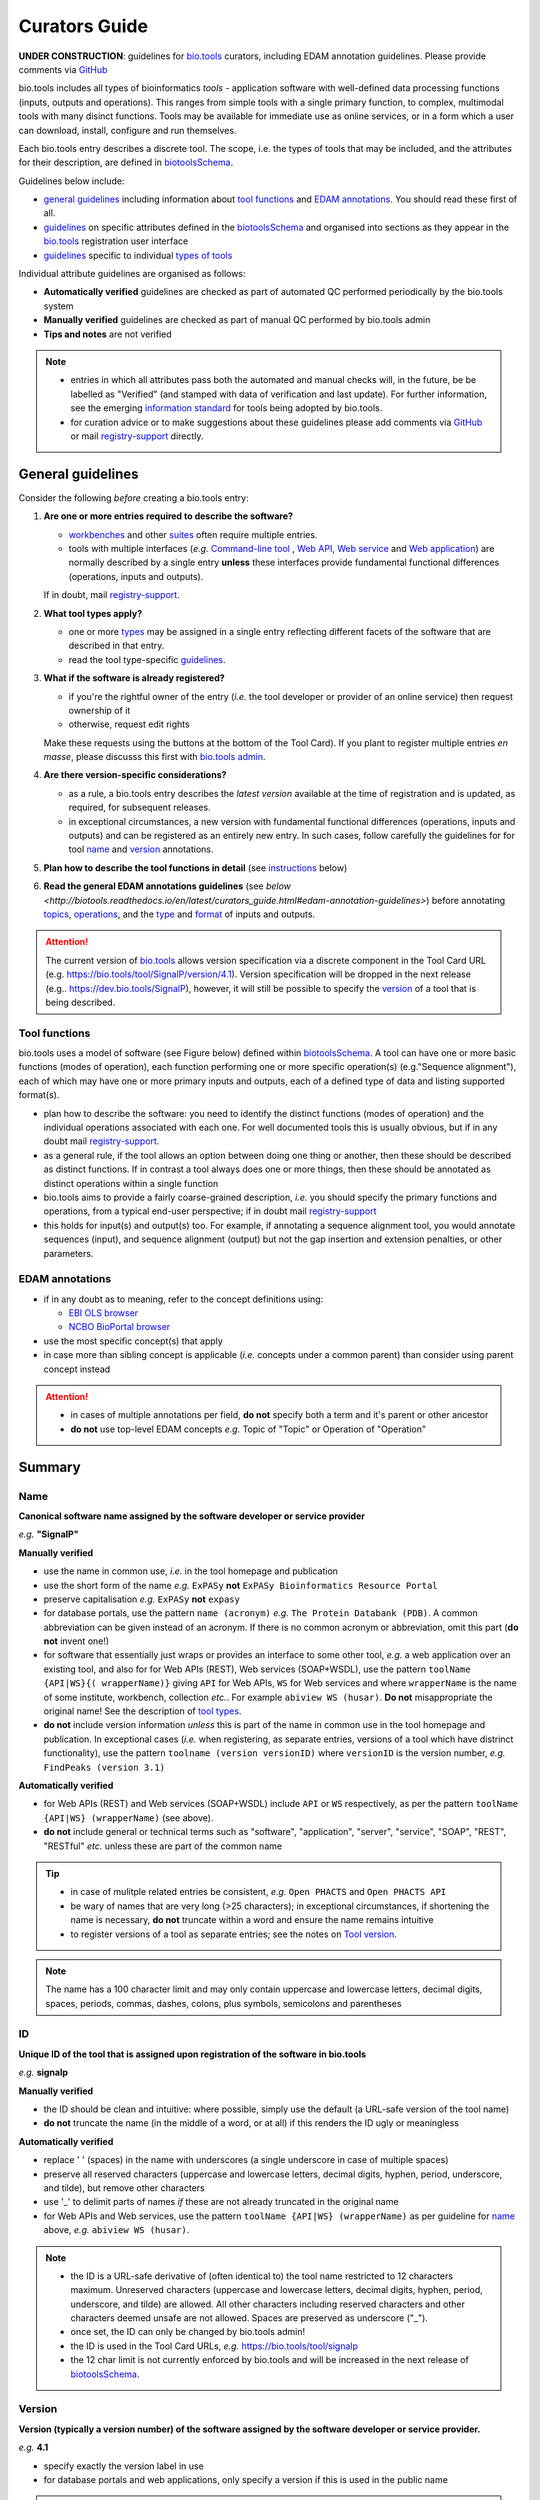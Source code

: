 Curators Guide
==============

**UNDER CONSTRUCTION**: guidelines for `bio.tools <https://bio.tools>`_  curators, including EDAM annotation guidelines.  Please provide comments via `GitHub <https://github.com/bio-tools/biotoolsDocs/issues/6>`_

bio.tools includes all types of bioinformatics *tools* - application software with well-defined data processing functions (inputs, outputs and operations).  This ranges from simple tools with a single primary function, to complex, multimodal tools with many disinct functions.  Tools may be available for immediate use as online services, or in a form which a user can download, install, configure and run themselves.

Each bio.tools entry describes a discrete tool.  The scope, i.e. the types of tools that may be included, and the attributes for their description, are defined in `biotoolsSchema <https://github.com/bio-tools/biotoolsschema>`_.

Guidelines below include:

- `general guidelines <http://biotools.readthedocs.io/en/latest/curators_guide.html#general-guidelines>`_ including information about `tool functions <http://biotools.readthedocs.io/en/latest/curators_guide.html#id12>`_ and `EDAM annotations <http://biotools.readthedocs.io/en/latest/curators_guide.html#id100>`_.  You should read these first of all.
- `guidelines <http://biotools.readthedocs.io/en/latest/curators_guide.html#summary>`_ on specific attributes defined in the `biotoolsSchema <https://github.com/bio-tools/biotoolsschema>`_ and organised into sections as they appear in the `bio.tools <https://bio.tools>`_ registration user interface
- `guidelines <http://biotools.readthedocs.io/en/latest/curators_guide.html#guidelines-per-tool-type>`_ specific to individual `types of tools <http://biotools.readthedocs.io/en/latest/curators_guide.html#tool-type>`_

Individual attribute guidelines are organised as follows:

- **Automatically verified** guidelines are checked as part of automated QC performed periodically by the bio.tools system
- **Manually verified** guidelines are checked as part of manual QC performed by bio.tools admin
- **Tips and notes** are not verified

.. note::
   - entries in which all attributes pass both the automated and manual checks will, in the future, be be labelled as "Verified" (and stamped with data of verification and last update).  For further information, see the emerging `information standard <http://biotoolsschema.readthedocs.io/en/latest/information_requirement.html>`_ for tools being adopted by bio.tools.
   - for curation advice or to make suggestions about these guidelines please add comments via `GitHub <https://github.com/bio-tools/biotoolsDocs/issues/6>`_ or mail `registry-support <mailto:registry-support@elixir-dk.org>`_ directly.
     
General guidelines
------------------

Consider the following *before* creating a bio.tools entry:

1. **Are one or more entries required to describe the software?**

   - `workbenches <http://biotools.readthedocs.io/en/latest/curators_guide.html#workbench>`_ and other `suites <http://biotools.readthedocs.io/en/latest/curators_guide.html#suite>`_ often require multiple entries.
   - tools with multiple interfaces (*e.g.* `Command-line tool <http://biotools.readthedocs.io/en/latest/curators_guide.html#command-line-tool>`_ , `Web API <http://biotools.readthedocs.io/en/latest/curators_guide.html#web-api>`_, `Web service <http://biotools.readthedocs.io/en/latest/curators_guide.html#web-service>`_ and `Web application <http://biotools.readthedocs.io/en/latest/curators_guide.html#web-application>`_) are normally described by a single entry **unless** these interfaces provide fundamental functional differences (operations, inputs and outputs).  
     
   If in doubt, mail `registry-support <mailto:registry-support@elixir-dk.org>`_.  

2. **What tool types apply?**

   - one or more `types <http://biotools.readthedocs.io/en/latest/curators_guide.html#tool-type>`_ may be assigned in a single entry reflecting different facets of the software that are described in that entry.
   - read the tool type-specific `guidelines <http://biotools.readthedocs.io/en/latest/curators_guide.html#guidelines-per-tool-type>`_.

     
3. **What if the software is already registered?** 

   - if you're the rightful owner of the entry (*i.e.* the tool developer or provider of an online service) then request ownership of it
   - otherwise, request edit rights 

   Make these requests using the buttons at the bottom of the Tool Card). If you plant to register multiple entries *en masse*, please discusss this first with `bio.tools admin <mailto:registry-support@elixir-dk.org>`_.  
     
4. **Are there version-specific considerations?**

   - as a rule, a bio.tools entry describes the *latest version* available at the time of registration and is updated, as required, for subsequent releases.
   - in exceptional circumstances, a new version with fundamental functional differences (operations, inputs and outputs) and can be registered as an entirely new entry.  In such cases, follow carefully the guidelines for for tool `name <http://biotools.readthedocs.io/en/latest/curators_guide.html#name>`_ and `version <http://biotools.readthedocs.io/en/latest/curators_guide.html#version>`_ annotations.

5. **Plan how to describe the tool functions in detail** (see `instructions <http://biotools.readthedocs.io/en/latest/curators_guide.html#tool-functions>`_ below)
6. **Read the general EDAM annotations guidelines** (see `below <http://biotools.readthedocs.io/en/latest/curators_guide.html#edam-annotation-guidelines>`) before annotating `topics <http://biotools.readthedocs.io/en/latest/curators_guide.html#topic>`_, `operations <http://biotools.readthedocs.io/en/latest/curators_guide.html#operation>`_, and the `type <http://biotools.readthedocs.io/en/latest/curators_guide.html#data-type-input-and-output-data>`_ and `format <http://biotools.readthedocs.io/en/latest/curators_guide.html#data-format-input-and-output-data>`_ of inputs and outputs.


.. attention::
   The current version of `bio.tools <https://bio.tools/>`_ allows version specification via a discrete component in the Tool Card URL (e.g. https://bio.tools/tool/SignalP/version/4.1).  Version specification will be dropped in the next release (e.g.. https://dev.bio.tools/SignalP), however, it will still be possible to specify the `version <http://biotools.readthedocs.io/en/latest/curators_guide.html#id16>`_ of a tool that is being described.

Tool functions
^^^^^^^^^^^^^^
bio.tools uses a model of software (see Figure below) defined within `biotoolsSchema <https://github.com/bio-tools/biotoolsschema>`_.  A tool can have one or more basic functions (modes of operation), each function performing one or more specific operation(s) (e.g."Sequence alignment"), each of which may have one or more primary inputs and outputs, each of a defined type of data and listing supported format(s).

  
.. image:: tool_function.PNG

- plan how to describe the software: you need to identify the distinct functions (modes of operation) and the individual operations associated with each one.  For well documented tools this is usually obvious, but if in any doubt mail `registry-support <mailto:registry-support@elixir-dk.org>`_.
- as a general rule, if the tool allows an option between doing one thing or another, then these should be described as distinct functions.  If in contrast a tool always does one or more things, then these should be annotated as distinct operations within a single function
- bio.tools aims to provide a fairly coarse-grained description, *i.e.* you should specify the primary functions and operations, from a typical end-user perspective; if in doubt mail `registry-support <mailto:registry-support@elixir-dk.org>`_
- this holds for input(s) and output(s) too.  For example, if annotating a sequence alignment tool, you would annotate sequences (input), and sequence alignment (output) but not the gap insertion and extension penalties, or other parameters.



EDAM annotations
^^^^^^^^^^^^^^^^

- if in any doubt as to meaning, refer to the concept definitions using:

  - `EBI OLS browser <http://www.ebi.ac.uk/ols/ontologies/edam>`_
  - `NCBO BioPortal browser <https://bioportal.bioontology.org/ontologies/EDAM>`_
  
- use the most specific concept(s) that apply
- in case more than sibling concept is applicable (*i.e.* concepts under a common parent) than consider using parent concept instead

.. attention::
   - in cases of multiple annotations per field, **do not** specify both a term and it's parent or other ancestor
   - **do not** use top-level EDAM concepts *e.g.* Topic of "Topic" or Operation of "Operation"

     
Summary
-------

Name
^^^^
**Canonical software name assigned by the software developer or service provider**

*e.g.* **"SignalP"**

**Manually verified**

- use the name in common use, *i.e.* in the tool homepage and publication
- use the short form of the name *e.g.* ``ExPASy`` **not** ``ExPASy Bioinformatics Resource Portal``
- preserve capitalisation *e.g.* ``ExPASy`` **not** ``expasy``
- for database portals, use the pattern ``name (acronym)`` *e.g.* ``The Protein Databank (PDB)``.  A common abbreviation can be given instead of an acronym.  If there is no common acronym or abbreviation, omit this part (**do not** invent one!)  

- for software that essentially just wraps or provides an interface to some other tool, *e.g.* a web application over an existing tool, and also for for Web APIs (REST), Web services (SOAP+WSDL), use the pattern ``toolName {API|WS}{( wrapperName)}`` giving ``API`` for Web APIs, ``WS`` for Web services and where ``wrapperName`` is the name of some institute, workbench, collection *etc.*.  For example ``abiview WS (husar)``.  **Do not** misappropriate the original name!  See the description of `tool types <http://biotools.readthedocs.io/en/latest/curators_guide.html#tool-type>`_.
- **do not** include version information *unless* this is part of the name in common use in the tool homepage and publication.  In exceptional cases (*i.e.* when registering, as separate entries, versions of a tool which have distrinct functionality), use the pattern ``toolname (version versionID)`` where ``versionID`` is the version number, *e.g.* ``FindPeaks (version 3.1)``
     

**Automatically verified**

- for Web APIs (REST) and Web services (SOAP+WSDL) include ``API`` or ``WS`` respectively, as per the pattern ``toolName {API|WS} (wrapperName)`` (see above).
- **do not** include general or technical terms such as "software", "application", "server", "service", "SOAP", "REST", "RESTful" *etc.* unless these are part of the common name
     
.. tip::
   - in case of mulitple related entries be consistent, *e.g.* ``Open PHACTS`` and ``Open PHACTS API``
   - be wary of names that are very long (>25 characters); in exceptional circumstances, if shortening the name is necessary, **do not** truncate within a word and ensure the name remains intuitive
   - to register versions of a tool as separate entries; see the notes on `Tool version <http://biotools.readthedocs.io/en/latest/curators_guide.html#tool-versions>`_.
  
.. note:: The name has a 100 character limit and may only contain uppercase and lowercase letters, decimal digits, spaces, periods, commas, dashes, colons, plus symbols, semicolons and parentheses



ID
^^
**Unique ID of the tool that is assigned upon registration of the software in bio.tools**

*e.g.* **signalp**

**Manually verified**

- the ID should be clean and intuitive: where possible, simply use the default (a URL-safe version of the tool name)
- **do not** truncate the name (in the middle of a word, or at all) if this renders the ID ugly or meaningless

**Automatically verified**

- replace ' ' (spaces) in the name with underscores (a single underscore in case of multiple spaces)
- preserve all reserved characters (uppercase and lowercase letters, decimal digits, hyphen, period, underscore, and tilde), but remove other characters
- use '_' to delimit parts of names *if* these are not already truncated in the original name
- for Web APIs and Web services, use the pattern ``toolName {API|WS} (wrapperName)`` as per guideline for `name <http://biotools.readthedocs.io/en/latest/curators_guide.html#name>`_ above, *e.g.* ``abiview WS (husar)``.
     
.. note::
   - the ID is a URL-safe derivative of (often identical to) the tool name restricted to 12 characters maximum.  Unreserved characters (uppercase and lowercase letters, decimal digits, hyphen, period, underscore, and tilde) are allowed. All other characters including reserved characters and other characters deemed unsafe are not allowed. Spaces are preserved as underscore ("_").
   - once set, the ID can only be changed by bio.tools admin!
   - the ID is used in the Tool Card URLs, *e.g.* https://bio.tools/tool/signalp
   - the 12 char limit is not currently enforced by bio.tools and will be increased in the next release of `biotoolsSchema <https://github.com/bio-tools/biotoolsschema>`_.



Version
^^^^^^^
**Version (typically a version number) of the software assigned by the software developer or service provider.**

*e.g.* **4.1**

- specify exactly the version label in use
- for database portals and web applications, only specify a version if this is used in the public name

.. note:: The version has a 100 character limit and may only contain uppercase and lowercase letters, decimal digits, period, comma, dash, colon, plus symbol, semicolon and parentheses.

.. attention::
   - **do not** include labels such as "v", "ver", "version", "rel", "release" *etc.*
   - **do not** assume version "1" in case the version number is not readily findable

  
  
Description
^^^^^^^^^^^
**Short and concise textual description of the software function**

*e.g.* **"Prediction of the presence and location of signal peptide cleavage sites in amino acid sequences from different organisms."**

- use declarative sentences (ideally a single sentence!) in the present tense
- provide only a terse statement of the tool function: what is done not how: this can include the primary operation(s) and possibly the types of primary input and output data
- begin with a capital letter and end with a '.': 

.. note:: Description is minimum 10 and maximum 200 characters

.. attention::
   **do not** include any of the following:

   - tool name
   - technical terms describing the type of software
   - details about the software provider *e.g.* institute or person name
   - URLs
   - statements about how good the software is (although mentions of applicability are OK)

   **do not** truncate longer descriptions within words!
  

Homepage
^^^^^^^^
**Homepage of the software, or some URL that best serves this purpose**

*e.g.* **http://cbs.dtu.dk/services/SignalP/**

- the URL should resolve to a web page of information specific to the software
- in case a tool lacks it's own website, URL of it's code repository is OK

.. attention:: **do not** specify a general URL such as an institutional homepage

Collection
^^^^^^^^^^
**Unique ID of a collection that the software has been assigned to within bio.tools.**

*e.g.* **CBS**

- keep it short and intuitive
  
.. note::
   - the ID is a URL-safe name restricted to 12 characters maximum.  Unreserved characters (uppercase and lowercase letters, decimal digits, hyphen, period, underscore, and tilde) are allowed. All other characters including reserved characters and other characters deemed unsafe are not allowed.
   - the 12 char limit is not currently enforced by bio.tools and will be increased in the next release of `biotoolsSchema <https://github.com/bio-tools/biotoolsschema>`_.
   - collections are used to group together entries which would otherwise be unrelated
   - collections may be created for some other registry, catalogue, WIKI *etc.* where this tool is described, or for any arbitrary purpose.
     


Function
--------

Operation
^^^^^^^^^
**The basic operation(s) performed by the software**

*e.g.* **'Protein signal peptide detection' (http://edamontology.org/operation_0418)**

- specify the primary operations performed by this function of the tool

.. note::
   - an EDAM Operation concept URL and / or term are specified, *e.g.* "Multiple sequence alignment", http://edamontology.org/operation_0492.

     
Data type (input and output data)
^^^^^^^^^^^^^^^^^^^^^^^^^^^^^^^^^
**Type of primary input / output data (if any)**

*e.g.* **'Sequence' (http://edamontology.org/data_2044)**

.. note::
   - an EDAM Data concept URL and / or term are specified, *e.g.* "Protein sequences", http://edamontology.org/data_2976. 

Data format (input and output data)
^^^^^^^^^^^^^^^^^^^^^^^^^^^^^^^^^^^
**Allowed format(s) of primary inputs/outputs**

*e.g.* **'FASTA' (http://edamontology.org/format_1929)**

.. note::
   - an EDAM Format concept URL and / or term are specified, *e.g.* "FASTA", http://edamontology.org/format_1929.

.. tip::
   - many tools allow a primary input to be specified in a number of alternative ways, the common case being a sequence input that may be specified via a sequence identifier, or by typing in a literal sequence.  In such cases, annotate the input using the EDAM Data concept for the type of data, not the identifier.
     
Comment
^^^^^^^
**Concise comment about this function, if not apparent from the software description and EDAM annotations.**

*e.g.* ****
     
Labels
------

Tool type
^^^^^^^^^
**The type of application software: a discrete software entity can have more than one type**

*e.g.* **Command-line tool**, **Web application**, 

- assign all types (see below) that are applicable

.. csv-table::
   :header: "Type", "Description"
   :widths: 25, 100
      
   "Command-line tool", "A tool with a text-based (command-line) interface."
   "Database portal", "A Web application, suite or workbench providing a portal to a biological database."
   "Desktop application", "A tool with a graphical user interface that runs on your desktop environment, *e.g.* on a PC or mobile device."
   "Library", "A collection of components that are used to construct other tools.  bio.tools scope includes component libraries performing high-level bioinformatics functions but excludes lower-level programming libraries."
   "Ontology", "A collection of information about concepts, including terms, synonyms, descriptions etc."
   "Plug-in", "A software component encapsulating a set of related functions, which are not standalone, *i.e.* depend upon other software for its use, *e.g.* a Javascript widget, or a plug-in, extension add-on etc. that extends the function of some existing tool."
   "Script", "A tool written for some run-time environment (*e.g.* other applications or an OS shell) that automates the execution of tasks. Often a small program written in a general-purpose languages (*e.g.* Perl, Python) or some domain-specific languages (*e.g.* sed)."
   "SPARQL endpoint", "A service that provides queries over an RDF knowledge base via the SPARQL query language and protocol, and returns results via HTTP."
   "Suite", "A collection of tools which are bundled together into a convenient toolkit.  Such tools typically share related functionality, a common user interface and can exchange data conveniently.  This includes collections of stand-alone command-line tools, or Web applications within a common portal."
   "Web application", "A tool with a graphical user interface that runs in your Web browser."
   "Web API", "An application programming interface (API) consisting of endpoints to a request-response message system accessible via HTTP.  Includes everything from simple data-access URLs to RESTful APIs."
   "Web service", "An API described in a machine readable form (typically WSDL) providing programmatic access via SOAP over HTTP."
   "Workbench", "An application or suite with a graphical user interface, providing an integrated environment for data analysis which includes or may be extended with any number of functions or tools.  Includes workflow systems, platforms, frameworks etc."
   "Workflow", "A set of tools which have been composed together into a pipeline of some sort.  Such tools are (typically) standalone, but are composed for convenience, for instance for batch execution via some workflow engine or script."

  
.. note:: bio.tools includes all types of bioinformatics tools: application software with well-defined data processing functions (inputs, outputs and operations). When registering a tool, one or more tool types may be assigned, reflecting the different facets of the software being described.

.. tip::  In cases where a given software is described by more than one entry (*e.g.* a web application and its API are described separately) then assign only the types that are applicable

Topic
^^^^^
**General scientific domain the software serves or other general category**

*e.g.* 'Protein sites, features and motifs' (http://edamontology.org/topic_3510)

.. note::
   - an EDAM Topic concept URL and / or term are specified, *e.g.* "Proteomics", http://edamontology.org/topic_0121.
   - see the general `EDAM annotation guidelines <http://biotools.readthedocs.io/en/latest/curators_guide.html#edam-annotation-guidelines>`_.

Operating system
^^^^^^^^^^^^^^^^
**The operating system supported by a downloadable software package.**

*e.g.* **Linux**

- valid types are defined in `biotoolsSchema <https://github.com/bio-tools/biotoolsSchema/tree/master/versions/biotools-2.0.0>`_ : assign all that apply

Language
^^^^^^^^
**Name of programming language the software source code was written in.**

*e.g.* ****

- valid types are defined in `biotoolsSchema <https://github.com/bio-tools/biotoolsSchema/tree/master/versions/biotools-2.0.0>`_ : assign all that apply
  
Maturity
^^^^^^^^
**How mature the software product is.**

*e.g.* **Mature**

- assign the tag (see below) that is most applicable; if you are not sure, then do not complete this field

.. csv-table::
   :header: "Maturity", "Description"
   :widths: 25, 100

   "Emerging", "Nascent or early release software that may not yet be fully featured or stable."
   "Mature", "Software that is generally considered to fulfill several of the following: secure, reliable, actively maintained, fully featured, proven in production environments, has an active community, and is described or cited in the scientific literature."
   "Legacy", "Software which is no longer in common use, deprecated by the provider, superseded by other software, replaced by a newer version, is obsolete etc."
   
  
License
^^^^^^^
**Software or data usage license.**

*e.g.* **CBS License**

- valid types are defined in `biotoolsSchema <https://github.com/bio-tools/biotoolsSchema/tree/master/versions/biotools-2.0.0>`_ : assign the one that applies
- use 'Proprietary' in case where some license (not defined in biotoolsSchema) exists and must be obtained from the provider before the software can be downloaded, used, owned *etc.*
- use 'Other' in all other cases where a license exists but is not defined in biotoolsSchema (and consider requesting it's addition via `GitHub <https://github.com/bio-tools/biotoolsSchema/issues/>`_)
  
.. note::
   Most permisible values are identifiers from the SPDX license list (https://spdx.org/licenses/). In future, based on the specified license a label (e.g. "Open-source") may be attached to the bio.tools entry (see table below)

.. csv-table::  Labelling based on license (future work)
   :header: "License", "Description"
   :widths: 25, 100

   "Open-source", "Software is made available under a license approved by the Open Source Initiative (OSI). The software is distributed in a way that satisfies the 10 criteria of the Open Source Definition maintained by OSI (see https://opensource.org/docs/osd). The source code is available to others."
   "Free software", "Free as in 'freedom' not necessarily free of charge.  Software is made available under a license approved by the Free Software Foundation (FSF). The software satisfies the criteria of the Free Software Definition maintained by FSF (see http://www.gnu.org/philosophy/free-sw.html). The source code is available to others."
   "Free and open source", "Software is made available under a license approved by both the Open Source Initiative (OSI) and the Free Software Foundation (FSF), and satisfies the criteria of the OSI Open Source Definition maintained (https://opensource.org/docs/osd) and the FSF Free Software Definition (http://www.gnu.org/philosophy/free-sw.html).  Such software ensures users have the freedom to run, copy, distribute, study, change and improve the software.  The source code is available to others."
   "Copyleft", "Software is made available under a license designated as 'copyleft' by the Free Software Foundation (FSF).  The license ensures such software is free and that all modified and extended versions of the program are free as well. Free as in 'freedom' not necessarily free of charge, as per the Free Software Definition maintained by FSF (see http://www.gnu.org/philosophy/free-sw.html)."

   
Cost
^^^^
**Monetary cost of acquiring the software.**

*e.g.* **Free of charge (with retritions)**

- apply the tag (see below) that is applicable

.. csv-table::
   :header: "Cost", "Description"
   :widths: 25, 100

   "Free of charge", "Software which available for use by all, with full functionality, at no monetary cost to the user."
   "Free of charge (with restrictions)", "Software which is available for use at no monetary cost to the user, but possibly with limited functionality, usage restrictions, or other limitations."
   "Commercial", "Software which you have to pay to access."
  
Accessibility
^^^^^^^^^^^^^
**Whether the software is freely available for use.**

*e.g.* **Open access**

- apply the tag (see below) that is applicable

.. csv-table::
   :header: "Accessibility", "Description"
   :widths: 25, 100

   "Open access", "An online service which is available for use to all, but possibly requiring user accounts / authentication."
   "Restricted access", "An online service which is available for use to a restricted audience, e.g. members of a specific institute."
   "Proprietary", "Software for which the software's publisher or another person retains intellectual property rights \ usually copyright of the source code, but sometimes patent rights."
   "Freeware", "Proprietary software that is available for use at no monetary cost. In other words, freeware may be used without payment but may usually not be modified, re-distributed or reverse-engineered without the author's permission."

Contact
-------
**Details of primary point(s) of contact, e.g. person, helpdesk or mailing list.**

- this is the first port-of-call when seeking help with the software
- 'Name' must be specified along with one or both of 'Email' and 'URL' (see below)
- in general, a URL is preferable to an email

  
Name
^^^^
**Name of the primary contact.**

*e.g.* **Henrik Nielsen**

- this is the name of the thing for which an email and/or URL is specified
- specify a name of a person, or something like "Mailing list", "Helpdesk" *etc.* as appropriate

Email
^^^^^
**Email address of the primary contact.**

*e.g.* **hnielsen@cbs.dtu.dk**

- only give an email if it already publicly advertised as a contact point for the software, *e.g.* on a webpage or in a publication

.. note:: A syntactically email address (*e.g.* hnielsen@cbs.dtu.dk) must be specified however this will be rendered in bio.tools UI in a spam-resilient form (*e.g. hnielsen at cbs.dtu.dk)
  
  
URL
^^^
**URL of the primary contact.**

*e.g.* ****

- the URL must resolve to a page of contact information

Telephone number
^^^^^^^^^^^^^^^^
**Telephone number of primary contact.**

*e.g.* **+49-89-636-48018**

- only give a telephone number if this is already publicly available

Links
-----

**Miscellaneous links for the software e.g. repository, issue tracker or mailing list.**


URL
^^^
**A link of some relevance to the software (URL).**

*e.g.* ****

- the URL must resolve to an appropriate page

Comment
^^^^^^^
**Comment about the link.**

*e.g.* ****

Link type
^^^^^^^^^
**The type of data, information or system that is obtained when the link is resolved.**

*e.g.* **Repository**

.. csv-table::
   :header: "Link type", "Description"
   :widths: 25, 100

   "Browser", "A website for browsing data."
   "Helpdesk", "Helpdesk providing support in using the software."
   "Issue tracker", "Tracker for software issues, bug reports, feature requests etc."
   "Mailing list", "Mailing list for the software announcements, discussions, support etc."
   "Mirror", "Mirror of an (identical) online service."
   "Registry", "Some registry, catalogue etc. other than bio.tools."
   "Repository", "Repository where source code, data and other files may be downloaded."
   "Social media", "A website used by the software community including social networking sites, discussion and support fora, WIKIs etc."
													


Download
--------
**A link to a download for the software, e.g. source code, virtual machine image or container.**

URL
^^^
**Link to download (or repo providing a download) for the software.**

*e.g.* ****

- the URL must resolve to an appropriate download
  
Comment
^^^^^^^
**Comment about the download**

*e.g.* ****

Download type
^^^^^^^^^^^^^
**Type of download that is linked to.**

*e.g.* ****

.. csv-table::
   :header: "Download type", "Description"
   :widths: 25, 100

   "API specification", "File providing an API specification for the software, e.g. Swagger/OpenAPI, WSDL or RAML file."
   "Biological data", "Biological data, or a web page on a database portal where such data may be downloaded. "
   "Binaries", "Binaries for the software."
   "Binary package", "Binary package for the software."
   "Command-line specification", "File providing a command line specification for the software."
   "Container file", "Container file including the software."
   "CWL file", "Common Workflow Language (CWL) file for the software."
   "Icon", "Icon of the software."
   "Ontology", "A file containing an ontology, controlled vocabulary, terminology etc."
   "Screenshot", "Screenshot of the software."
   "Source code", "Software source code."
   "Source package", "Source package (of various types) for the software."
   "Test data", "Data for testing the software is working correctly."
   "Test script", "Script used for testing testing whether the software is working correctly."
   "Tool wrapper (galaxy)", "Galaxy tool configuration file (wrapper) for the software."
   "Tool wrapper (taverna)", "Taverna configuration file for the software."
   "Tool wrapper (other)", "Workbench configuration file (other than taverna, galaxy or CWL wrapper) for the software."
   "VM image", "Virtual machine (VM) image for the software."

											
Documentation
-------------
**A link to documentation about the software e.g. manual, API specification or training material.**

URL
^^^
**Link to documentation on the web for the tool.**

*e.g.* ****

- the URL must resolve to a page of documentation
  
Comment
^^^^^^^
**Comment about the documentation.**

*e.g.* ****

Documentation type
^^^^^^^^^^^^^^^^^^
**Type of documentation that is linked to.**

*e.g.* ****

.. csv-table::
   :header: "Documentation type", "Description"
   :widths: 25, 100
		
   "API documentation", "Human-readable API documentation."
   "Citation instructions", "Information on how to correctly cite use of the software."
   "General", "General documentation."
   "Manual ", "Information on how to use the software."
   "Terms of use", "Rules that one must agree to abide by in order to use a service."
   "Training material", "Online training material such as text on a Web page, a presentation, video, tutorial etc."
   "Other", "Some other type of documentation not listed in biotoolsSchema."

		
Publications
------------
**Publications about the software**

- the specified ID should resolve to a valid publication

.. note::
   We are considering broadening the scope of what qualifies as a valid publication to include formal documents available via URL, such things as online manuals.  Obviously care is needed here to avoid misuse.

PubMed Central ID
^^^^^^^^^^^^^^^^^
**PubMed Central Identifier (PMCID) of a publication about the software.**

*e.g.* ****

PubMed ID
^^^^^^^^^
**PubMed Identifier (PMID) of a publication about the software.**

*e.g.* ****

Digital Object ID
^^^^^^^^^^^^^^^^^
**Digital Object Identifier (DOI) of a publication about the software.**

*e.g.* ****

Publication type
^^^^^^^^^^^^^^^^
**Type of publication.**

*e.g.* ****

.. csv-table::
   :header: "Download type", "Description"
   :widths: 25, 100
	    
   "Primary", "The principal publication about the software itself; the article to cite when acknowledging use of the software."
   "Benchmark", "A publication which assessed the performance of the software."
   "Review", "A publication where the software was reviewed."
   "Other", "A publication about the software but not the primary publication or a benchmark study."

		
Credits
-------
**An individual or organisation that should be credited for the software.**

GRID ID
^^^^^^^
**Unique identifier (GRID ID) of an organisation that is credited.**

*e.g.* **grid.5170.3**

.. note:: Global Research Identifier Database (GRID) IDs provide a persistent reference to information on research organisations, see https://www.grid.ac/.

ORCID ID
^^^^^^^^
**Unique identifier (ORCID iD) of a person that is credited.**

*e.g.* **http://orcid.org/0000-0002-1825-0097**

.. note:: Open Researcher and Contributor IDs (ORCID IDs) provide a persistent reference to information on a researcher, see http://orcid.org/. 

Name
^^^^
**Name of the entity that is credited.**

*e.g.* ****

Email
^^^^^
**Email address of the entity that is credited.**

*e.g.* ****

URL
^^^
**URL for the entity that is credited, e.g. homepage of an institute.**

*e.g.* ****

- the URL must resolve to an appropriate page

Entity type
^^^^^^^^^^^
**Type of entity that is credited.**

*e.g.* **Person**

.. csv-table::
   :header: "Entity type", "Description"
   :widths: 25, 100

   "Person", "Credit of an individual."
   "Project", "Credit of a community software project not formally associated with any single institute."
   "Division", "Credit of or a formal part of an institutional organisation, e.g. a department, research group, team, etc"
   "Institute", "Credit of an organisation such as a university, hospital, research institute, service center, unit etc."
   "Consortium", "Credit of an association of two or more institutes or other legal entities which have joined forces for some common purpose.  Includes Research Infrastructures (RIs) such as ELIXIR, parts of an RI such as an ELIXIR node etc. "
   "Funding agency", "Credit of a legal entity providing funding for development of the software or provision of an online service."

	    
Role
^^^^
**Role performed by entity that is credited.**

*e.g.* **Developer**

.. csv-table::
   :header: "Role", "Description"
   :widths: 25, 100
	    
   "Developer", "Author of the original software source code."
   "Maintainer", "Maintainer of a mature software providing packaging, patching, distribution etc."
   "Provider", "Institutional provider of an online service."
   "Documentor", "Author of software documentation including making edits to a bio.tools entry."
   "Contributor", "Some other role in software production or service delivery including design, deployment, system administration, evaluation, testing, documentation, training, user support etc."
   "Support", "Provider of support in using the software."

- specify all the roles that are applicable

.. note:: The current version of biotoolsSchema and bio.tools only supports one "role" assignation per credit; this will be changed to support multiple asignations (see https://github.com/bio-tools/biotoolsSchema/issues/80)
Comment
^^^^^^^
**A comment about the credit.**

*e.g.* **Wrote the user manual.**

- use this to elaborate on the contribution of the credited entity.

.. attention:: **do not** merely duplicate information that is, or can, be provided via the ``role`` attribute, *i.e.* do not specify only "Developer", "Support" *etc.*

  
Guidelines per tool type
------------------------

Command-line tool
^^^^^^^^^^^^^^^^^
**A tool with a text-based (command-line) interface.**

Database portal
^^^^^^^^^^^^^^^
**A Web application, suite or workbench providing a portal to a biological database.**

Desktop application
^^^^^^^^^^^^^^^^^^^
**A tool with a graphical user interface that runs on your desktop environment, e.g. on a PC or mobile device.**

Library
^^^^^^^
**A collection of components that are used to construct other tools. bio.tools scope includes component libraries performing high-level bioinformatics functions but excludes lower-level programming libraries.**

Ontology
^^^^^^^^
**A collection of information about concepts, including terms, synonyms, descriptions etc.**

- pick one or more `topics <http://biotools.readthedocs.io/en/latest/curators_guide.html#topic>`_ that best describe the scientific areas covered by the ontology
- pick the `operation <http://biotools.readthedocs.io/en/latest/curators_guide.html#operation>`_ of "Query and retrieval" (http://edamontology.org/operation_0224)
- do not annotate the type or format of the input and output data
  
Plug-in
^^^^^^^
**A software component encapsulating a set of related functions, which are not standalone, i.e. depend upon other software for its use, e.g. a Javascript widget, or a plug-in, extension add-on etc. that extends the function of some existing tool.**

.. note::
   - `biotoolsSchema <https://github.com/bio-tools/biotoolsschema>`_ allows tool relationships to be defined, but these are not yet supported in bio.tools.  In future, the ``isPluginFor`` relationship will allow specification of the tool to which the plug-in is applicable.
   
Script
^^^^^^
**A tool written for some run-time environment (e.g. other applications or an OS shell) that automates the execution of tasks. Often a small program written in a general-purpose languages (e.g. Perl, Python) or some domain-specific languages (e.g. sed).**

SPARQL endpoint
^^^^^^^^^^^^^^^
**A service that provides queries over an RDF knowledge base via the SPARQL query language and protocol, and returns results via HTTP.**

- pick one or more `topics <http://biotools.readthedocs.io/en/latest/curators_guide.html#topic>`_ that best describe the underyling data
- pick the `operation <http://biotools.readthedocs.io/en/latest/curators_guide.html#operation>`_ of "Query and retrieval" (http://edamontology.org/operation_0224)
- do not annotate the type or format of the input and output data

.. note::
   - `biotoolsSchema <https://github.com/bio-tools/biotoolsschema>`_ allows tool relationships to be defined, but these are not yet supported in bio.tools.  In future, the ``isInterfaceTo`` relationship will allow specification of the data resource (database portal) that a SPARQL endpoint provides an interface to.
     
Suite
^^^^^
**A collection of tools which are bundled together into a convenient toolkit. Such tools typically share related functionality, a common user interface and can exchange data conveniently. This includes collections of stand-alone command-line tools, or Web applications within a common portal.**

- describe the attributes of the suite as a whole, not (typically) individual tools or functions provided by it
- individual tools included in the suite should be registered as separate entries
- when annotating the `operation <http://biotools.readthedocs.io/en/latest/curators_guide.html#operation>`_ of the suite, pick one or two of the primary operation(s) of the included tools
- entries for the suite itself and it's component tools can be associated by annotatong them as part of a common `collection <http://biotools.readthedocs.io/en/latest/curators_guide.html#collection>`_

.. tip:: If you are considering to register a suite with many tools, it is a good idea to discuss this first with the `bio.tools admin <mailto:registry-support@elixir-dk.org>`_.
	 
.. note::
   - `biotoolsSchema <https://github.com/bio-tools/biotoolsschema>`_ allows tool relationships to be defined, but these are not yet supported in bio.tools.  In future, the ``includes`` relationship will allow specification of the tools that are included in a suite.

.. attention:: **do not** annotate the `type <http://biotools.readthedocs.io/en/latest/curators_guide.html#data-type-input-and-output-data>`_ and `format <>`_ of input and output data, *unless* all tools in the suite happen to have these in common

Web application
^^^^^^^^^^^^^^^
**A tool with a graphical user interface that runs in your Web browser.**



.. note::
   - `biotoolsSchema <https://github.com/bio-tools/biotoolsschema>`_ allows tool relationships to be defined, but these are not yet supported in bio.tools.  In future, the ``isInterfaceTo`` and ``uses`` relationships will allow specification of the tools that a web application provides an interface to or uses.

   - for software that essentially just wraps or provides an interface to some other tool, *e.g.* a web application or web service over an existing tool, use the pattern ``toolName providerName`` where ``providerName`` is a name (without spaces) of some institute, workbench, collection *etc.*, *e.g.* ``cufflinks cloudIFB``.  **Do not** misappropriate the original name!     

     
Web API
^^^^^^^
**An application programming interface (API) consisting of endpoints to a request-response message system accessible via HTTP. Includes everything from simple data-access URLs to RESTful APIs.**

- in general, describe the attributes of the API as a whole, not individual endpoint of the API (see note below)
- in case the API has a single endpoint only, the input(s), operation(s) and output(s) may be annotated
- in case the API has many endpoints, annotate the primary operation(s), but **not** the inputs and outputs
- annotate the location of machine-readable API specification (*e.g.* openAPI file) using the `download <http://biotools.readthedocs.io/en/latest/curators_guide.html#download>`_ attribute with `download type <http://biotools.readthedocs.io/en/latest/curators_guide.html#download-type>`_ of ``API specification``
  - annotate the location of any human-readable documentation using the `documentation <http://biotools.readthedocs.io/en/latest/curators_guide.html#documentation>`_ attribute with `documentation type <http://biotools.readthedocs.io/en/latest/curators_guide.html#download-type>`_ of ``API specification``
- when assigning the `name <http://biotools.readthedocs.io/en/latest/curators_guide.html#name>`_, use the pattern ``name API`` *e.g.* ``Open PHACTS API``
- in case the web service provides an interface to an existing tool registered in bio.tools, try to ensure the relevant annotations are consistent

.. note::
   - `biotoolsSchema <https://github.com/bio-tools/biotoolsschema>`_ includes a basic model of an API specification including endpoints however this is not yet supported in bio.tools
   - `biotoolsSchema <https://github.com/bio-tools/biotoolsschema>`_ allows tool relationships to be defined, but these are not yet supported in bio.tools.  In future, the ``isInterfaceTo`` relationship will allow specification of the tool or data resource (database portal) that the web service provides an interface to.
     
Web service
^^^^^^^^^^^
**An API described in a machine readable form (typically WSDL) providing programmatic access via SOAP over HTTP.**

- in general, describe the attributes of the web service as a whole, not individual endpoint of the service (see note below)
- in case the web service has a single endpoint only, the input(s), operation(s) and output(s) may be annotated
- in case the web service has many endpoints, annotate the primary operation(s), but **not** the inputs and outputs
- annotate the location of the WSDL file using the `download <http://biotools.readthedocs.io/en/latest/curators_guide.html#download>`_ attribute with `download type <http://biotools.readthedocs.io/en/latest/curators_guide.html#download-type>`_ of ``API specification``
- annotate the location of any human-readable documentation using the `documentation <http://biotools.readthedocs.io/en/latest/curators_guide.html#documentation>`_ attribute with `documentation type <http://biotools.readthedocs.io/en/latest/curators_guide.html#download-type>`_ of ``API specification``
- when assigning the `name <http://biotools.readthedocs.io/en/latest/curators_guide.html#name>`_, use the pattern ``name WS`` *e.g.* ``EMMA WS``
- in case the web service provides an interface to an existing tool registered in bio.tools, try to ensure the relevant annotations are consistent

.. note::
   - `biotoolsSchema <https://github.com/bio-tools/biotoolsschema>`_ includes a basic model of an API specification including endpoints however this is not yet supported in bio.tools
   - `biotoolsSchema <https://github.com/bio-tools/biotoolsschema>`_ allows tool relationships to be defined, but these are not yet supported in bio.tools.  In future, the ``isInterfaceTo`` relationship will allow specification of the tool that the web service provides an interface to

Workbench
^^^^^^^^^
**An application or suite with a graphical user interface, providing an integrated environment for data analysis which includes or may be extended with any number of functions or tools. Includes workflow systems, platforms, frameworks etc.**

- describe the attributes of the workbench as a whole, not (typically) individual tools or functions provided by it
- individual tools included in the workbench, especially where these tools are indepepdently available, should be registered as separate entries
- individual functions provided by the workbench, especially where these are not independently available, should each be described in their own `function <http://biotools.readthedocs.io/en/latest/curators_guide.html#function>`_
- entries for the workbench itself and it's component tools can be associated by annotatong them as part of a common `collection <http://biotools.readthedocs.io/en/latest/curators_guide.html#collection>`_

.. tip:: If you are considering to register a complicated workbench with many tools or functions, it is a good idea to discuss this first with the `bio.tools admin <mailto:registry-support@elixir-dk.org>`_.
	 
.. note::
   - `biotoolsSchema <https://github.com/bio-tools/biotoolsschema>`_ allows tool relationships to be defined, but these are not yet supported in bio.tools.  In future, the ``includes`` relationship will allow specification of the tools that are included in a workbench.

Workflow
^^^^^^^^
**A set of tools which have been composed together into a pipeline of some sort. Such tools are (typically) standalone, but are composed for convenience, for instance for batch execution via some workflow engine or script.**

- when deciding how to annotate a workflow inputs, operations and outputs, consider the worfklow as a "black box" , *i.e.* annotate the input(s) to, output(s) from and primary operation(s) of the workflow as a whole
  
.. note::
   - `bio.tools <https://bio.tools>`_ does not currently contain many examples of workflows.  We welcome input on how to describe worfklows and ensure good coverage:  please `get in touch with us <mailto:registry@elixir-dk.org>`_.
   - `biotoolsSchema <https://github.com/bio-tools/biotoolsschema>`_ allows tool relationships to be defined, but these are not yet supported in bio.tools.  In future, the ``includes`` relationship will allow specification of the tools that are included in a workflow.  

.. important:: workflows can contain many tools; **do not** list all the operations performed by these tools, just the main operation(s) of the workflow as a whole.
